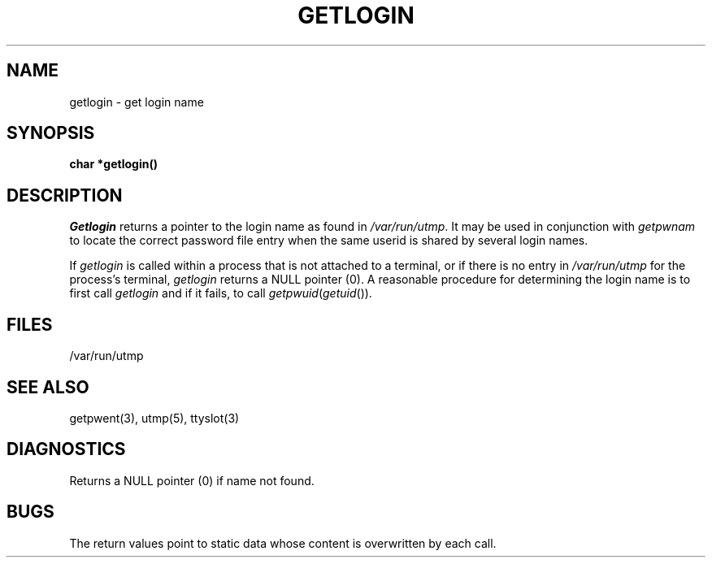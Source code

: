 .\"	@(#)getlogin.3	6.3 (Berkeley) 06/23/90
.\"
.TH GETLOGIN 3  ""
.AT 3
.SH NAME
getlogin \- get login name
.SH SYNOPSIS
.B char *getlogin()
.SH DESCRIPTION
.I Getlogin
returns a pointer to the login name as found in
.IR /var/run/utmp .
It may be used in conjunction with
.I getpwnam
to locate the correct password file entry when the same userid
is shared by several login names.
.PP
If
.I getlogin
is called within a process that is not attached to a
terminal, or if there is no entry in
.I /var/run/utmp
for the process's terminal,
.I getlogin
returns a NULL pointer (0).
A reasonable procedure for determining the login name is to first call
.I getlogin
and if it fails, to call
.IR getpwuid ( getuid ()).
.SH FILES
/var/run/utmp
.SH "SEE ALSO"
getpwent(3), utmp(5), ttyslot(3)
.SH DIAGNOSTICS
Returns a NULL pointer (0) if name not found.
.SH BUGS
The return values point to static data
whose content is overwritten by each call.
